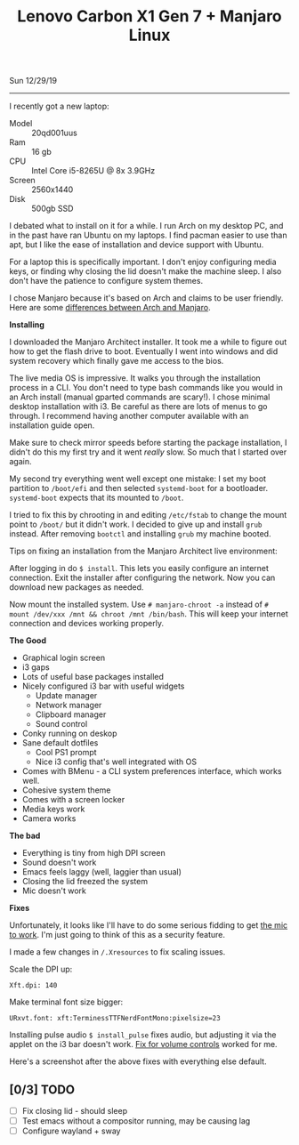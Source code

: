 #+TITLE: Lenovo Carbon X1 Gen 7 + Manjaro Linux
Sun 12/29/19
--------------------------------------------------------------------------------
#+BEGIN_EXPORT html
<style>
img {
   image-orientation: from-image;
}
</style>
 #+END_EXPORT
[[file:../../images/x1-carbon.jpg]]

I recently got a new laptop:

- Model :: 20qd001uus
- Ram :: 16 gb
- CPU :: Intel Core i5-8265U @ 8x 3.9GHz 
- Screen :: 2560x1440
- Disk :: 500gb SSD

I debated what to install on it for a while. I run Arch on my desktop PC, and in the past have ran Ubuntu on my laptops.
I find pacman easier to use than apt, but I like the ease of installation and device support with Ubuntu.

For a laptop this is specifically important. I don't enjoy configuring media keys, or finding why closing the lid doesn't make the machine sleep.
I also don't have the patience to configure system themes.

I chose Manjaro because it's based on Arch and claims to be user friendly.
Here are some [[https://wiki.manjaro.org/index.php?title=Manjaro:_A_Different_Kind_of_Beast][differences between Arch and Manjaro]].

**Installing**

I downloaded the Manjaro Architect installer.
It took me a while to figure out how to get the flash drive to boot. Eventually I went into windows and did system recovery which finally gave me access to the bios.

The live media OS is impressive. It walks you through the installation process in a CLI. You don't need to type bash commands like you would
in an Arch install (manual gparted commands are scary!). I chose minimal desktop installation with i3.
Be careful as there are lots of menus to go through. I recommend having another computer available with an installation guide open.

Make sure to check mirror speeds before starting the package installation, I didn't do this my first try and it went /really/ slow. So much that I started over again.

My second try everything went well except one mistake: I set my boot partition to ~/boot/efi~ and then selected ~systemd-boot~ for a bootloader. 
~systemd-boot~ expects that its mounted to ~/boot~.

I tried to fix this by chrooting in and editing ~/etc/fstab~ to change the mount point to ~/boot/~  but it didn't work. I decided to give up and install ~grub~ instead.
After removing ~bootctl~ and installing ~grub~ my machine booted.

Tips on fixing an installation from the Manjaro Architect live environment:

After logging in do ~$ install~. This lets you easily configure an internet connection.
Exit the installer after configuring the network. Now you can download new packages as needed.

Now mount the installed system. Use ~# manjaro-chroot -a~ instead of ~# mount /dev/xxx /mnt && chroot /mnt /bin/bash~. This will keep your internet connection and devices working properly.

**The Good**

- Graphical login screen
- i3 gaps
- Lots of useful base packages installed
- Nicely configured i3 bar with useful widgets
  - Update manager
  - Network manager
  - Clipboard manager
  - Sound control
- Conky running on deskop
- Sane default dotfiles
  - Cool PS1 prompt
  - Nice i3 config that's well integrated with OS
- Comes with BMenu - a CLI system preferences interface, which works well.
- Cohesive system theme
- Comes with a screen locker
- Media keys work
- Camera works

**The bad**

- Everything is tiny from high DPI screen
- Sound doesn't work
- Emacs feels laggy (well, laggier than usual)
- Closing the lid freezed the system
- Mic doesn't work

**Fixes**

Unfortunately, it looks like I'll have to do some serious fidding to get [[https://wiki.archlinux.org/index.php/Lenovo_ThinkPad_X1_Carbon_(Gen_7)#Microphone][the mic to work]].
I'm just going to think of this as a security feature.

I made a few changes in ~/.Xresources~ to fix scaling issues.

Scale the DPI up:

~Xft.dpi: 140~

Make terminal font size bigger:

~URxvt.font: xft:TerminessTTFNerdFontMono:pixelsize=23~

Installing pulse audio ~$ install_pulse~ fixes audio, but adjusting it via the applet on the i3 bar doesn't work.
[[https://wiki.archlinux.org/index.php/Lenovo_ThinkPad_X1_Carbon_(Gen_7)#Volume_controls][Fix for volume controls]] worked for me.

Here's a screenshot after the above fixes with everything else default.

[[file:../../images/manjaro-i3.png]]

** [0/3] TODO
 - [ ] Fix closing lid - should sleep
 - [ ] Test emacs without a compositor running, may be causing lag
 - [ ] Configure wayland + sway

#+BEGIN_EXPORT html
<script type="text/javascript">
const postNum = 12;
</script>
 #+END_EXPORT
